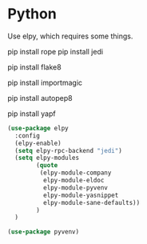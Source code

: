 * Python

  Use elpy, which requires some things.

  # Either of these
  pip install rope
  pip install jedi

  # flake8 for code checks
  pip install flake8

  # importmagic for automatic imports
  pip install importmagic

  # and autopep8 for automatic PEP8 formatting
  pip install autopep8

  # and yapf for code formatting
  pip install yapf

  #+begin_src emacs-lisp :tangle yes
      (use-package elpy
        :config
        (elpy-enable)
        (setq elpy-rpc-backend "jedi")
        (setq elpy-modules
              (quote
               (elpy-module-company
                elpy-module-eldoc
                elpy-module-pyvenv
                elpy-module-yasnippet
                elpy-module-sane-defaults))
              )
        )

      (use-package pyvenv)

  #+end_src
